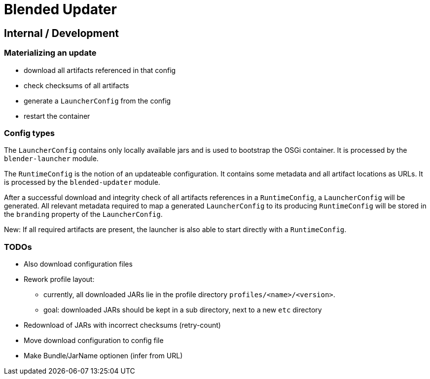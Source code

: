 = Blended Updater

== Internal / Development

=== Materializing an update

** download all artifacts referenced in that config
** check checksums of all artifacts
** generate a `LauncherConfig` from the config
** restart the container

=== Config types

The `LauncherConfig` contains only locally available jars and is used to bootstrap the OSGi container. It is processed by the `blender-launcher` module.

The `RuntimeConfig` is the notion of an updateable configuration. It contains some metadata and all artifact locations as URLs.  It is processed by the `blended-updater` module.

After a successful download and integrity check of all artifacts references in a `RuntimeConfig`, a `LauncherConfig` will be generated. All relevant metadata required to map a generated `LauncherConfig` to its producing `RuntimeConfig` will be stored in the `branding` property of the `LauncherConfig`.

New: If all required artifacts are present, the launcher is also able to start directly with a `RuntimeConfig`.

=== TODOs

* Also download configuration files
* Rework profile layout:
** currently, all downloaded JARs lie in the profile directory `profiles/<name>/<version>`.
** goal: downloaded JARs should be kept in a sub directory, next to a new `etc` directory

* Redownload of JARs with incorrect checksums (retry-count)

* Move download configuration to config file

* Make Bundle/JarName optionen (infer from URL)